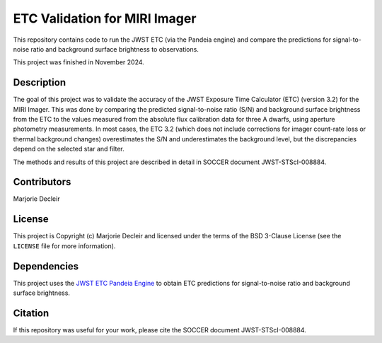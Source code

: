ETC Validation for MIRI Imager
==============================

This repository contains code to run the JWST ETC (via the Pandeia engine) and compare the predictions for signal-to-noise ratio and background surface brightness to observations.

This project was finished in November 2024.


Description
-----------
The goal of this project was to validate the accuracy of the JWST Exposure Time Calculator (ETC) (version 3.2) for the MIRI Imager. This was done by comparing the predicted signal-to-noise ratio (S/N) and background surface brightness from the ETC to the values measured from the absolute flux calibration data for three A dwarfs, using aperture photometry measurements. In most cases, the ETC 3.2 (which does not include corrections for imager count-rate loss or thermal background changes) overestimates the S/N and underestimates the background level, but the discrepancies depend on the selected star and filter.

The methods and results of this project are described in detail in SOCCER document JWST-STScI-008884.


Contributors
------------

Marjorie Decleir


License
-------

This project is Copyright (c) Marjorie Decleir and licensed under
the terms of the BSD 3-Clause License (see the ``LICENSE`` file for more information).


Dependencies
------------

This project uses the `JWST ETC Pandeia Engine <https://jwst-docs.stsci.edu/jwst-exposure-time-calculator-overview/jwst-etc-pandeia-engine-tutorial#gsc.tab=0>`_ to obtain ETC predictions for signal-to-noise ratio and background surface brightness.


Citation
--------
If this repository was useful for your work, please cite the SOCCER document JWST-STScI-008884.
